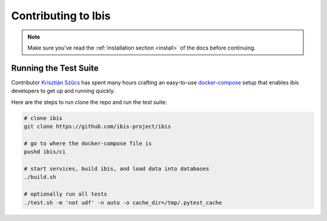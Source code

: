.. _contrib:

********************
Contributing to Ibis
********************

.. note::

   Make sure you've read the :ref:`installation section <install>` of the docs
   before continuing.

.. _contrib.running_tests:

Running the Test Suite
----------------------

Contributor `Krisztián Szűcs <https://github.com/kszucs>`_ has spent many hours
crafting an easy-to-use `docker-compose <https://docs.docker.com/compose/>`_
setup that enables ibis developers to get up and running quickly.

Here are the steps to run clone the repo and run the test suite:

.. code-block:: sh

   # clone ibis
   git clone https://github.com/ibis-project/ibis

   # go to where the docker-compose file is
   pushd ibis/ci

   # start services, build ibis, and load data into databases
   ./build.sh

   # optionally run all tests
   ./test.sh -m 'not udf' -n auto -o cache_dir=/tmp/.pytest_cache

